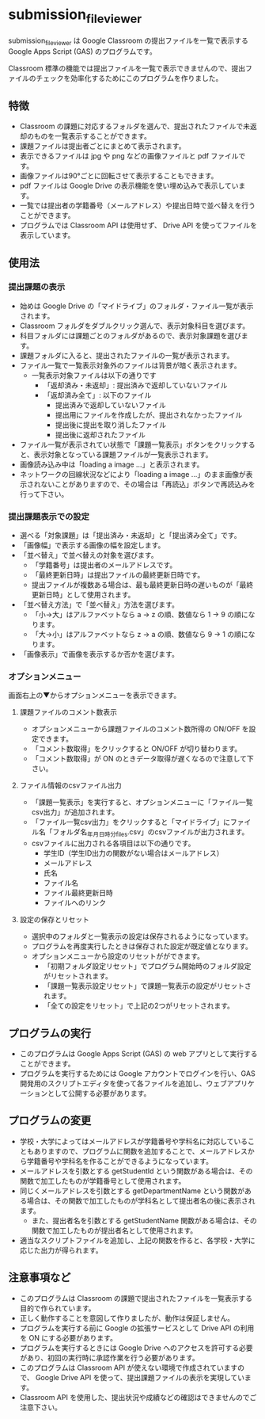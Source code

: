 
* submission_file_viewer

submission_file_viewer は Google Classroom の提出ファイルを一覧で表示する Google Apps Script (GAS) のプログラムです。

Classroom 標準の機能では提出ファイルを一覧で表示できませんので、提出ファイルのチェックを効率化するためにこのプログラムを作りました。

** 特徴

 - Classroom の課題に対応するフォルダを選んで、提出されたファイルで未返却のものを一覧表示することができます。
 - 課題ファイルは提出者ごとにまとめて表示されます。
 - 表示できるファイルは jpg や png などの画像ファイルと pdf ファイルです。
 - 画像ファイルは90°ごとに回転させて表示することもできます。
 - pdf ファイルは Google Drive の表示機能を使い埋め込みで表示しています。
 - 一覧では提出者の学籍番号（メールアドレス）や提出日時で並べ替えを行うことができます。
 - プログラムでは Classroom API は使用せず、 Drive API を使ってファイルを表示しています。

** 使用法

*** 提出課題の表示

 - 始めは Google Drive の「マイドライブ」のフォルダ・ファイル一覧が表示されます。
 - Classroom フォルダをダブルクリック選んで、表示対象科目を選びます。
 - 科目フォルダには課題ごとのフォルダがあるので、表示対象課題を選びます。
 - 課題フォルダに入ると、提出されたファイルの一覧が表示されます。
 - ファイル一覧で一覧表示対象外のファイルは背景が暗く表示されます。
   + 一覧表示対象ファイルは以下の通りです
     * 「返却済み・未返却」: 提出済みで返却していないファイル
     * 「返却済み全て」: 以下のファイル
       - 提出済みで返却していないファイル
       - 提出用にファイルを作成したが、提出されなかったファイル
       - 提出後に提出を取り消したファイル
       - 提出後に返却されたファイル
 - ファイル一覧が表示されてい状態で「課題一覧表示」ボタンをクリックすると、表示対象となっている課題ファイルが一覧表示されます。
 - 画像読み込み中は「loading a image ...」と表示されます。
 - ネットワークの回線状況などにより「loading a image ...」のまま画像が表示されないことがありますので、その場合は「再読込」ボタンで再読込みを行って下さい。

*** 提出課題表示での設定

 - 選べる「対象課題」は「提出済み・未返却」と「提出済み全て」です。
 - 「画像幅」で表示する画像の幅を設定します。
 - 「並べ替え」で並べ替えの対象を選びます。
   + 「学籍番号」は提出者のメールアドレスです。
   + 「最終更新日時」は提出ファイルの最終更新日時です。
   + 提出ファイルが複数ある場合は、最も最終更新日時の遅いものが「最終更新日時」として使用されます。
 - 「並べ替え方法」で「並べ替え」方法を選びます。
   + 「小→大」はアルファベットなら a → z の順、数値なら 1 → 9 の順になります。
   + 「大→小」はアルファベットなら z → a の順、数値なら 9 → 1 の順になります。
 - 「画像表示」で画像を表示するか否かを選びます。

*** オプションメニュー

画面右上の▼からオプションメニューを表示できます。

**** 課題ファイルのコメント数表示

 - オプションメニューから課題ファイルのコメント数所得の ON/OFF を設定できます。
 - 「コメント数取得」をクリックすると ON/OFF が切り替わります。
 - 「コメント数取得」が ON のときデータ取得が遅くなるので注意して下さい。

**** ファイル情報のcsvファイル出力

 - 「課題一覧表示」を実行すると、オプションメニューに「ファイル一覧csv出力」が追加されます。
 - 「ファイル一覧csv出力」をクリックすると「マイドライブ」にファイル名「フォルダ名_年月日_時分_files.csv」のcsvファイルが出力されます。
 - csvファイルに出力される各項目は以下の通りです。
   + 学生ID（学生ID出力の関数がない場合はメールアドレス）
   + メールアドレス
   + 氏名
   + ファイル名
   + ファイル最終更新日時
   + ファイルへのリンク

**** 設定の保存とリセット

 - 選択中のフォルダと一覧表示の設定は保存されるようになっています。
 - プログラムを再度実行したときは保存された設定が既定値となります。
 - オプションメニューから設定のリセットがができます。
   + 「初期フォルダ設定リセット」でプログラム開始時のフォルダ設定がリセットされます。
   + 「課題一覧表示設定リセット」で課題一覧表示の設定がリセットされます。
   + 「全ての設定をリセット」で上記の2つがリセットされます。

** プログラムの実行

 - このプログラムは Google Apps Script (GAS)  の web アプリとして実行することができます。
 - プログラムを実行するためには Google アカウントでログインを行い、GAS 開発用のスクリプトエディタを使って各ファイルを追加し、ウェブアプリケーションとして公開する必要があります。

** プログラムの変更

 - 学校・大学によってはメールアドレスが学籍番号や学科名に対応していることもありますので、プログラムに関数を追加することで、メールアドレスから学籍番号や学科名を作ることができるようになっています。
 - メールアドレスを引数とする getStudentId という関数がある場合は、その関数で加工したものが学籍番号として使用されます。
 - 同じくメールアドレスを引数とする getDepartmentName という関数がある場合は、その関数で加工したものが学科名として提出者名の後に表示されます。
  - また、提出者名を引数とする getStudentName 関数がある場合は、その関数で加工したものが提出者名として使用されます。
 - 適当なスクリプトファイルを追加し、上記の関数を作ると、各学校・大学に応じた出力が得られます。

** 注意事項など

 - このプログラムは Classroom の課題で提出されたファイルを一覧表示する目的で作られています。
 - 正しく動作することを意図して作りましたが、動作は保証しません。
 - プログラムを実行する前に Google の拡張サービスとして Drive API の利用を ON にする必要があります。
 - プログラムを実行するときには Google Drive へのアクセスを許可する必要があり、初回の実行時に承認作業を行う必要があります。
 - このプログラムは Classroom API が使えない環境で作成されていますので、 Google Drive API を使って、提出課題ファイルの表示を実現しています。
 - Classroom API を使用した、提出状況や成績などの確認はできませんのでご注意下さい。
